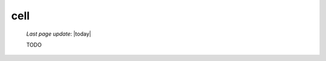 .. _cell:

====
cell
====
    
    *Last page update*: |today|
    
    TODO
    
    .. automethod:: gnr.web.gnrwebstruct.GnrGridStruct.cell